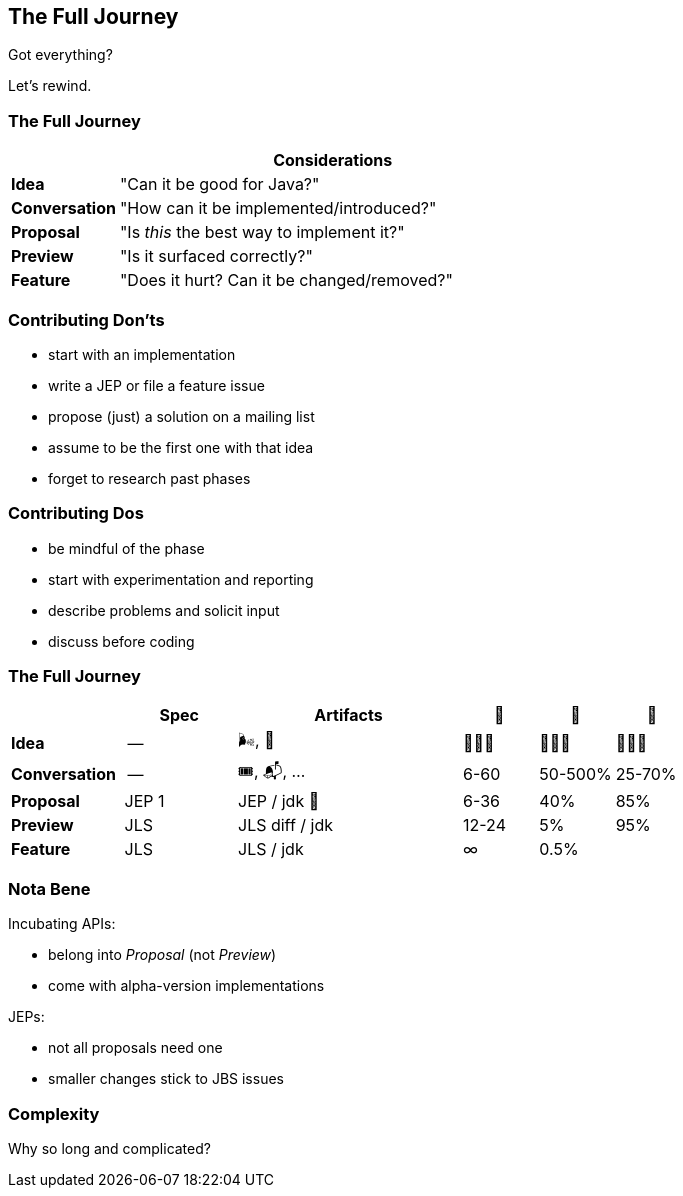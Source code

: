 == The Full Journey

Got everything?

[%step]

Let's rewind.

=== The Full Journey

[cols="2s, 8d", options="header"]
|===
|
|Considerations

|Idea
|"Can it be good for Java?"

|Conversation
|"How can it be implemented/introduced?"

|Proposal
|"Is _this_ the best way to implement it?"

|Preview
|"Is it surfaced correctly?"

|Feature
|"Does it hurt? Can it be changed/removed?"
|===

=== Contributing Don'ts

* start with an implementation
* write a JEP or file a feature issue
* propose (just) a solution on a mailing list
* assume to be the first one with that idea
* forget to research past phases

=== Contributing Dos

* be mindful of the phase
* start with experimentation and reporting
* describe problems and solicit input
* discuss before coding

=== The Full Journey

[cols="3s, 3d, 6d, 2d, 2d, 2d", options="header"]
|===
|
|Spec
|Artifacts
|📆
|🧬
|🚀

|Idea
|--
|🌬, 📔
|🤷🏾‍♂️
|🤷🏾‍♂️
|🤷🏾‍♂️

|Conversation
|--
|🎟, 📬, …
|6-60
|50-500%
|25-70%

|Proposal
|JEP 1
|JEP / jdk 🌳
|6-36
|40%
|85%

|Preview
|JLS
|JLS diff / jdk
|12-24
|5%
|95%

|Feature
|JLS
|JLS / jdk
|∞
|0.5%
|
|===

=== Nota Bene

Incubating APIs:

* belong into _Proposal_ (not _Preview_)
* come with alpha-version implementations

JEPs:

* not all proposals need one
* smaller changes stick to JBS issues

=== Complexity

Why so long and complicated?
